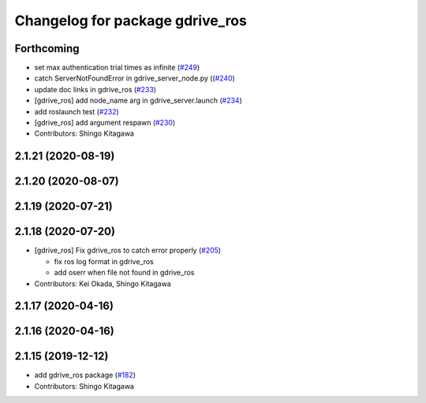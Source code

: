 ^^^^^^^^^^^^^^^^^^^^^^^^^^^^^^^^
Changelog for package gdrive_ros
^^^^^^^^^^^^^^^^^^^^^^^^^^^^^^^^

Forthcoming
-----------
* set max authentication trial times as infinite (`#249 <https://github.com/jsk-ros-pkg/jsk_3rdparty/issues/249>`_)
* catch ServerNotFoundError in gdrive_server_node.py ((`#240 <https://github.com/jsk-ros-pkg/jsk_3rdparty/issues/240>`_)
* update doc links in gdrive_ros (`#233 <https://github.com/jsk-ros-pkg/jsk_3rdparty/issues/233>`_)
* [gdrive_ros] add node_name arg in gdrive_server.launch (`#234 <https://github.com/jsk-ros-pkg/jsk_3rdparty/issues/234>`_)
* add roslaunch test (`#232 <https://github.com/jsk-ros-pkg/jsk_3rdparty/issues/232>`_)
* [gdrive_ros] add argument respawn (`#230 <https://github.com/jsk-ros-pkg/jsk_3rdparty/issues/230>`_)

* Contributors: Shingo Kitagawa

2.1.21 (2020-08-19)
-------------------

2.1.20 (2020-08-07)
-------------------

2.1.19 (2020-07-21)
-------------------

2.1.18 (2020-07-20)
-------------------
* [gdrive_ros] Fix gdrive_ros to catch error properly (`#205 <https://github.com/jsk-ros-pkg/jsk_3rdparty/issues/205>`_)

  * fix ros log format in gdrive_ros
  * add oserr when file not found in gdrive_ros

* Contributors: Kei Okada, Shingo Kitagawa

2.1.17 (2020-04-16)
-------------------

2.1.16 (2020-04-16)
-------------------

2.1.15 (2019-12-12)
-------------------
* add gdrive_ros package (`#182 <https://github.com/jsk-ros-pkg/jsk_3rdparty/issues/182>`_)
* Contributors: Shingo Kitagawa

